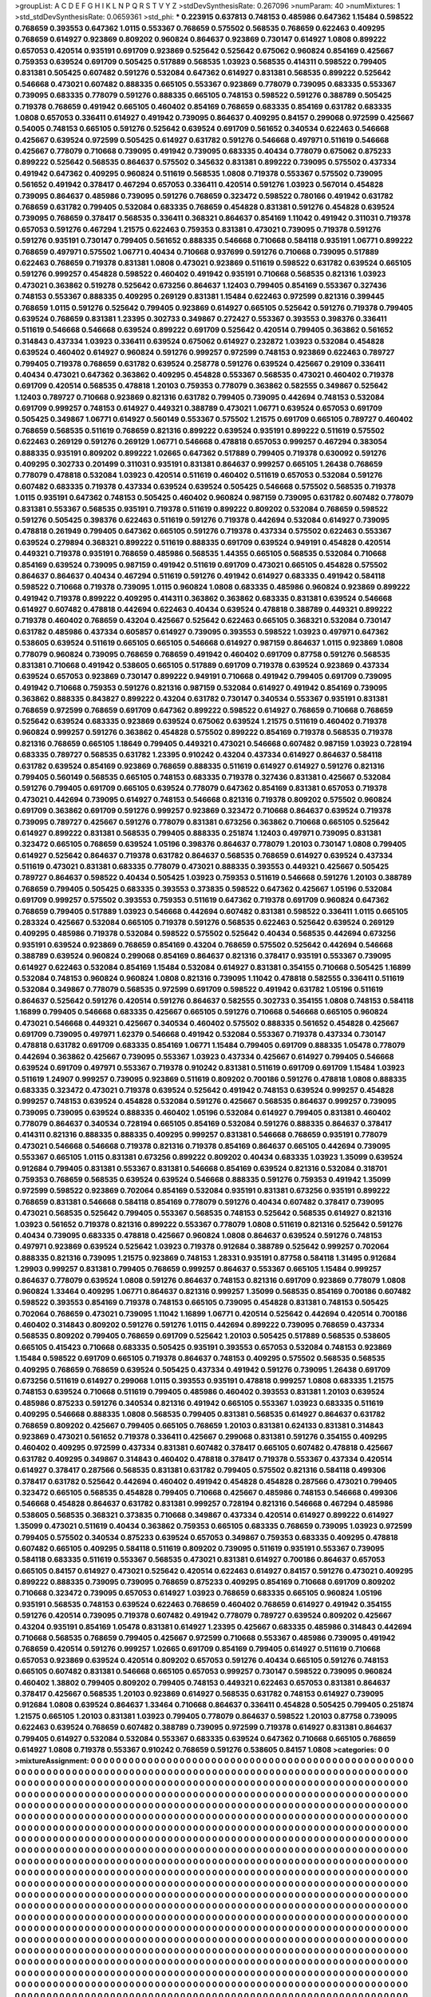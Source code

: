 >groupList:
A C D E F G H I K L
N P Q R S T V Y Z 
>stdDevSynthesisRate:
0.267096 
>numParam:
40
>numMixtures:
1
>std_stdDevSynthesisRate:
0.0659361
>std_phi:
***
0.223915 0.637813 0.748153 0.485986 0.647362 1.15484 0.598522 0.768659 0.393553 0.647362
1.0115 0.553367 0.768659 0.575502 0.568535 0.768659 0.622463 0.409295 0.768659 0.614927
0.923869 0.809202 0.960824 0.864637 0.923869 0.730147 0.614927 1.0808 0.899222 0.657053
0.420514 0.935191 0.691709 0.923869 0.525642 0.525642 0.675062 0.960824 0.854169 0.425667
0.759353 0.639524 0.691709 0.505425 0.517889 0.568535 1.03923 0.568535 0.414311 0.598522
0.799405 0.831381 0.505425 0.607482 0.591276 0.532084 0.647362 0.614927 0.831381 0.568535
0.899222 0.525642 0.546668 0.473021 0.607482 0.888335 0.665105 0.553367 0.923869 0.778079
0.739095 0.683335 0.553367 0.739095 0.683335 0.778079 0.591276 0.888335 0.665105 0.748153
0.598522 0.591276 0.388789 0.505425 0.719378 0.768659 0.491942 0.665105 0.460402 0.854169
0.768659 0.683335 0.854169 0.631782 0.683335 1.0808 0.657053 0.336411 0.614927 0.491942
0.739095 0.864637 0.409295 0.84157 0.299068 0.972599 0.425667 0.54005 0.748153 0.665105
0.591276 0.525642 0.639524 0.691709 0.561652 0.340534 0.622463 0.546668 0.425667 0.639524
0.972599 0.505425 0.614927 0.631782 0.591276 0.546668 0.497971 0.511619 0.546668 0.425667
0.778079 0.710668 0.739095 0.491942 0.739095 0.683335 0.40434 0.778079 0.675062 0.875233
0.899222 0.525642 0.568535 0.864637 0.575502 0.345632 0.831381 0.899222 0.739095 0.575502
0.437334 0.491942 0.647362 0.409295 0.960824 0.511619 0.568535 1.0808 0.719378 0.553367
0.575502 0.739095 0.561652 0.491942 0.378417 0.467294 0.657053 0.336411 0.420514 0.591276
1.03923 0.567014 0.454828 0.739095 0.864637 0.485986 0.739095 0.591276 0.768659 0.323472
0.598522 0.780166 0.491942 0.631782 0.768659 0.631782 0.799405 0.532084 0.683335 0.768659
0.454828 0.831381 0.591276 0.454828 0.639524 0.739095 0.768659 0.378417 0.568535 0.336411
0.368321 0.864637 0.854169 1.11042 0.491942 0.311031 0.719378 0.657053 0.591276 0.467294
1.21575 0.622463 0.759353 0.831381 0.473021 0.739095 0.719378 0.591276 0.591276 0.935191
0.730147 0.799405 0.561652 0.888335 0.546668 0.710668 0.584118 0.935191 1.06771 0.899222
0.768659 0.497971 0.575502 1.06771 0.40434 0.710668 0.937699 0.591276 0.710668 0.739095
0.517889 0.622463 0.768659 0.719378 0.831381 1.0808 0.473021 0.923869 0.511619 0.598522
0.631782 0.639524 0.665105 0.591276 0.999257 0.454828 0.598522 0.460402 0.491942 0.935191
0.710668 0.568535 0.821316 1.03923 0.473021 0.363862 0.519278 0.525642 0.673256 0.864637
1.12403 0.799405 0.854169 0.553367 0.327436 0.748153 0.553367 0.888335 0.409295 0.269129
0.831381 1.15484 0.622463 0.972599 0.821316 0.399445 0.768659 1.0115 0.591276 0.525642
0.799405 0.923869 0.614927 0.665105 0.525642 0.591276 0.719378 0.799405 0.639524 0.768659
0.831381 1.23395 0.302733 0.349867 0.272427 0.553367 0.393553 0.398376 0.336411 0.511619
0.546668 0.546668 0.639524 0.899222 0.691709 0.525642 0.420514 0.799405 0.363862 0.561652
0.314843 0.437334 1.03923 0.336411 0.639524 0.675062 0.614927 0.232872 1.03923 0.532084
0.454828 0.639524 0.460402 0.614927 0.960824 0.591276 0.999257 0.972599 0.748153 0.923869
0.622463 0.789727 0.799405 0.719378 0.768659 0.631782 0.639524 0.258778 0.591276 0.639524
0.425667 0.29109 0.336411 0.40434 0.473021 0.647362 0.363862 0.409295 0.454828 0.553367
0.568535 0.473021 0.460402 0.719378 0.691709 0.420514 0.568535 0.478818 1.20103 0.759353
0.778079 0.363862 0.582555 0.349867 0.525642 1.12403 0.789727 0.710668 0.923869 0.821316
0.631782 0.799405 0.739095 0.442694 0.748153 0.532084 0.691709 0.999257 0.748153 0.614927
0.449321 0.388789 0.473021 1.06771 0.639524 0.657053 0.691709 0.505425 0.349867 1.06771
0.614927 0.560149 0.553367 0.575502 1.21575 0.691709 0.665105 0.789727 0.460402 0.768659
0.568535 0.511619 0.768659 0.821316 0.899222 0.639524 0.935191 0.899222 0.511619 0.575502
0.622463 0.269129 0.591276 0.269129 1.06771 0.546668 0.478818 0.657053 0.999257 0.467294
0.383054 0.888335 0.935191 0.809202 0.899222 1.02665 0.647362 0.517889 0.799405 0.719378
0.630092 0.591276 0.409295 0.302733 0.201499 0.311031 0.935191 0.831381 0.864637 0.999257
0.665105 1.26438 0.768659 0.778079 0.478818 0.532084 1.03923 0.420514 0.511619 0.460402
0.511619 0.657053 0.532084 0.591276 0.607482 0.683335 0.719378 0.437334 0.639524 0.639524
0.505425 0.546668 0.575502 0.568535 0.719378 1.0115 0.935191 0.647362 0.748153 0.505425
0.460402 0.960824 0.987159 0.739095 0.631782 0.607482 0.778079 0.831381 0.553367 0.568535
0.935191 0.719378 0.511619 0.899222 0.809202 0.532084 0.768659 0.598522 0.591276 0.505425
0.398376 0.622463 0.511619 0.591276 0.719378 0.442694 0.532084 0.614927 0.739095 0.478818
0.261949 0.799405 0.647362 0.665105 0.591276 0.719378 0.437334 0.575502 0.622463 0.553367
0.639524 0.279894 0.368321 0.899222 0.511619 0.888335 0.691709 0.639524 0.949191 0.454828
0.420514 0.449321 0.719378 0.935191 0.768659 0.485986 0.568535 1.44355 0.665105 0.568535
0.532084 0.710668 0.854169 0.639524 0.739095 0.987159 0.491942 0.511619 0.691709 0.473021
0.665105 0.454828 0.575502 0.864637 0.864637 0.40434 0.467294 0.511619 0.591276 0.491942
0.614927 0.683335 0.491942 0.584118 0.598522 0.710668 0.719378 0.739095 1.0115 0.960824
1.0808 0.683335 0.485986 0.960824 0.923869 0.899222 0.491942 0.719378 0.899222 0.409295
0.414311 0.363862 0.363862 0.683335 0.831381 0.639524 0.546668 0.614927 0.607482 0.478818
0.442694 0.622463 0.40434 0.639524 0.478818 0.388789 0.449321 0.899222 0.719378 0.460402
0.768659 0.43204 0.425667 0.525642 0.622463 0.665105 0.368321 0.532084 0.730147 0.631782
0.485986 0.437334 0.605857 0.614927 0.739095 0.393553 0.598522 1.03923 0.497971 0.647362
0.538605 0.639524 0.511619 0.665105 0.665105 0.546668 0.614927 0.987159 0.864637 1.0115
0.923869 1.0808 0.778079 0.960824 0.739095 0.768659 0.768659 0.491942 0.460402 0.691709
0.87758 0.591276 0.568535 0.831381 0.710668 0.491942 0.538605 0.665105 0.517889 0.691709
0.719378 0.639524 0.923869 0.437334 0.639524 0.657053 0.923869 0.730147 0.899222 0.949191
0.710668 0.491942 0.799405 0.691709 0.739095 0.491942 0.710668 0.759353 0.591276 0.821316
0.987159 0.532084 0.614927 0.491942 0.854169 0.739095 0.363862 0.888335 0.843827 0.899222
0.43204 0.631782 0.730147 0.340534 0.553367 0.935191 0.831381 0.768659 0.972599 0.768659
0.691709 0.647362 0.899222 0.598522 0.614927 0.768659 0.710668 0.768659 0.525642 0.639524
0.683335 0.923869 0.639524 0.675062 0.639524 1.21575 0.511619 0.460402 0.719378 0.960824
0.999257 0.591276 0.363862 0.454828 0.575502 0.899222 0.854169 0.719378 0.568535 0.719378
0.821316 0.768659 0.665105 1.18649 0.799405 0.449321 0.473021 0.546668 0.607482 0.987159
1.03923 0.728194 0.683335 0.789727 0.568535 0.631782 1.23395 0.910242 0.43204 0.437334
0.614927 0.864637 0.584118 0.631782 0.639524 0.854169 0.923869 0.768659 0.888335 0.511619
0.614927 0.614927 0.591276 0.821316 0.799405 0.560149 0.568535 0.665105 0.748153 0.683335
0.719378 0.327436 0.831381 0.425667 0.532084 0.591276 0.799405 0.691709 0.665105 0.639524
0.778079 0.647362 0.854169 0.831381 0.657053 0.719378 0.473021 0.442694 0.739095 0.614927
0.748153 0.546668 0.821316 0.719378 0.809202 0.575502 0.960824 0.691709 0.363862 0.691709
0.591276 0.999257 0.923869 0.323472 0.710668 0.864637 0.639524 0.719378 0.739095 0.789727
0.425667 0.591276 0.778079 0.831381 0.673256 0.363862 0.710668 0.665105 0.525642 0.614927
0.899222 0.831381 0.568535 0.799405 0.888335 0.251874 1.12403 0.497971 0.739095 0.831381
0.323472 0.665105 0.768659 0.639524 1.05196 0.398376 0.864637 0.778079 1.20103 0.730147
1.0808 0.799405 0.614927 0.525642 0.864637 0.719378 0.631782 0.864637 0.568535 0.768659
0.614927 0.639524 0.437334 0.511619 0.473021 0.831381 0.683335 0.778079 0.473021 0.888335
0.393553 0.449321 0.425667 0.505425 0.789727 0.864637 0.598522 0.40434 0.505425 1.03923
0.759353 0.511619 0.546668 0.591276 1.20103 0.388789 0.768659 0.799405 0.505425 0.683335
0.393553 0.373835 0.598522 0.647362 0.425667 1.05196 0.532084 0.691709 0.999257 0.575502
0.393553 0.759353 0.511619 0.647362 0.719378 0.691709 0.960824 0.647362 0.768659 0.799405
0.517889 1.03923 0.546668 0.442694 0.607482 0.831381 0.598522 0.336411 1.0115 0.665105
0.283324 0.425667 0.532084 0.665105 0.719378 0.591276 0.568535 0.622463 0.525642 0.639524
0.269129 0.409295 0.485986 0.719378 0.532084 0.598522 0.575502 0.525642 0.40434 0.568535
0.442694 0.673256 0.935191 0.639524 0.923869 0.768659 0.854169 0.43204 0.768659 0.575502
0.525642 0.442694 0.546668 0.388789 0.639524 0.960824 0.299068 0.854169 0.864637 0.821316
0.378417 0.935191 0.553367 0.739095 0.614927 0.622463 0.532084 0.854169 1.15484 0.532084
0.614927 0.831381 0.354155 0.710668 0.505425 1.16899 0.532084 0.748153 0.960824 0.960824
1.0808 0.821316 0.739095 1.11042 0.478818 0.582555 0.336411 0.511619 0.532084 0.349867
0.778079 0.568535 0.972599 0.691709 0.598522 0.491942 0.631782 1.05196 0.511619 0.864637
0.525642 0.591276 0.420514 0.591276 0.864637 0.582555 0.302733 0.354155 1.0808 0.748153
0.584118 1.16899 0.799405 0.546668 0.683335 0.425667 0.665105 0.591276 0.710668 0.546668
0.665105 0.960824 0.473021 0.546668 0.449321 0.425667 0.340534 0.460402 0.575502 0.888335
0.561652 0.454828 0.425667 0.691709 0.739095 0.497971 1.62379 0.546668 0.491942 0.532084
0.553367 0.719378 0.437334 0.730147 0.478818 0.631782 0.691709 0.683335 0.854169 1.06771
1.15484 0.799405 0.691709 0.888335 1.05478 0.778079 0.442694 0.363862 0.425667 0.739095
0.553367 1.03923 0.437334 0.425667 0.614927 0.799405 0.546668 0.639524 0.691709 0.497971
0.553367 0.719378 0.910242 0.831381 0.511619 0.691709 0.691709 1.15484 1.03923 0.511619
1.24907 0.999257 0.739095 0.923869 0.511619 0.809202 0.700186 0.591276 0.478818 1.0808
0.888335 0.683335 0.323472 0.473021 0.719378 0.639524 0.525642 0.491942 0.748153 0.639524
0.999257 0.454828 0.999257 0.748153 0.639524 0.454828 0.532084 0.591276 0.425667 0.568535
0.864637 0.999257 0.739095 0.739095 0.739095 0.639524 0.888335 0.460402 1.05196 0.532084
0.614927 0.799405 0.831381 0.460402 0.778079 0.864637 0.340534 0.728194 0.665105 0.854169
0.532084 0.591276 0.888335 0.864637 0.378417 0.414311 0.821316 0.888335 0.888335 0.409295
0.999257 0.831381 0.546668 0.768659 0.935191 0.778079 0.473021 0.546668 0.546668 0.719378
0.821316 0.719378 0.854169 0.864637 0.665105 0.442694 0.739095 0.553367 0.665105 1.0115
0.831381 0.673256 0.899222 0.809202 0.40434 0.683335 1.03923 1.35099 0.639524 0.912684
0.799405 0.831381 0.553367 0.831381 0.546668 0.854169 0.639524 0.821316 0.532084 0.318701
0.759353 0.768659 0.568535 0.639524 0.639524 0.546668 0.888335 0.591276 0.759353 0.491942
1.35099 0.972599 0.598522 0.923869 0.702064 0.854169 0.532084 0.935191 0.831381 0.673256
0.935191 0.899222 0.768659 0.831381 0.546668 0.584118 0.854169 0.778079 0.591276 0.40434
0.607482 0.378417 0.739095 0.473021 0.568535 0.525642 0.799405 0.553367 0.568535 0.748153
0.525642 0.568535 0.614927 0.821316 1.03923 0.561652 0.719378 0.821316 0.899222 0.553367
0.778079 1.0808 0.511619 0.821316 0.525642 0.591276 0.40434 0.739095 0.683335 0.478818
0.425667 0.960824 1.0808 0.864637 0.639524 0.591276 0.748153 0.497971 0.923869 0.639524
0.525642 1.03923 0.719378 0.912684 0.388789 0.525642 0.999257 0.702064 0.888335 0.821316
0.739095 1.21575 0.923869 0.748153 1.28331 0.935191 0.87758 0.584118 1.31495 0.912684
1.29903 0.999257 0.831381 0.799405 0.768659 0.999257 0.864637 0.553367 0.665105 1.15484
0.999257 0.864637 0.778079 0.639524 1.0808 0.591276 0.864637 0.748153 0.821316 0.691709
0.923869 0.778079 1.0808 0.960824 1.33464 0.409295 1.06771 0.864637 0.821316 0.999257
1.35099 0.568535 0.854169 0.700186 0.607482 0.598522 0.393553 0.854169 0.719378 0.748153
0.665105 0.739095 0.454828 0.831381 0.748153 0.505425 0.702064 0.768659 0.473021 0.739095
1.11042 1.16899 1.06771 0.420514 0.525642 0.442694 0.420514 0.700186 0.460402 0.314843
0.809202 0.591276 0.591276 1.0115 0.442694 0.899222 0.739095 0.768659 0.437334 0.568535
0.809202 0.799405 0.768659 0.691709 0.525642 1.20103 0.505425 0.517889 0.568535 0.538605
0.665105 0.415423 0.710668 0.683335 0.505425 0.935191 0.393553 0.657053 0.532084 0.748153
0.923869 1.15484 0.598522 0.691709 0.665105 0.719378 0.864637 0.748153 0.409295 0.575502
0.568535 0.568535 0.409295 0.768659 0.768659 0.639524 0.505425 0.437334 0.491942 0.591276
0.739095 1.26438 0.691709 0.673256 0.511619 0.614927 0.299068 1.0115 0.393553 0.935191
0.478818 0.999257 1.0808 0.683335 1.21575 0.748153 0.639524 0.710668 0.511619 0.799405
0.485986 0.460402 0.393553 0.831381 1.20103 0.639524 0.485986 0.875233 0.591276 0.340534
0.821316 0.491942 0.665105 0.553367 1.03923 0.683335 0.511619 0.409295 0.546668 0.888335
1.0808 0.568535 0.799405 0.831381 0.568535 0.614927 0.864637 0.631782 0.768659 0.809202
0.425667 0.799405 0.665105 0.768659 1.20103 0.831381 0.624133 0.831381 0.314843 0.923869
0.473021 0.561652 0.719378 0.336411 0.425667 0.299068 0.831381 0.591276 0.354155 0.409295
0.460402 0.409295 0.972599 0.437334 0.831381 0.607482 0.378417 0.665105 0.607482 0.478818
0.425667 0.631782 0.409295 0.349867 0.314843 0.460402 0.478818 0.378417 0.719378 0.553367
0.437334 0.420514 0.614927 0.378417 0.287566 0.568535 0.831381 0.631782 0.799405 0.575502
0.821316 0.584118 0.499306 0.378417 0.631782 0.525642 0.442694 0.460402 0.491942 0.454828
0.454828 0.287566 0.473021 0.799405 0.323472 0.665105 0.568535 0.454828 0.799405 0.710668
0.425667 0.485986 0.748153 0.546668 0.499306 0.546668 0.454828 0.864637 0.631782 0.831381
0.999257 0.728194 0.821316 0.546668 0.467294 0.485986 0.538605 0.568535 0.368321 0.373835
0.710668 0.349867 0.437334 0.420514 0.614927 0.899222 0.614927 1.35099 0.473021 0.511619
0.40434 0.363862 0.759353 0.665105 0.683335 0.768659 0.739095 1.03923 0.972599 0.799405
0.575502 0.340534 0.875233 0.639524 0.657053 0.349867 0.759353 0.683335 0.409295 0.478818
0.607482 0.665105 0.409295 0.584118 0.511619 0.809202 0.739095 0.511619 0.935191 0.553367
0.739095 0.584118 0.683335 0.511619 0.553367 0.568535 0.473021 0.831381 0.614927 0.700186
0.864637 0.657053 0.665105 0.84157 0.614927 0.473021 0.525642 0.420514 0.622463 0.614927
0.84157 0.591276 0.473021 0.409295 0.899222 0.888335 0.739095 0.739095 0.768659 0.875233
0.409295 0.854169 0.710668 0.691709 0.809202 0.710668 0.323472 0.739095 0.657053 0.614927
1.03923 0.768659 0.683335 0.665105 0.960824 1.05196 0.935191 0.568535 0.748153 0.639524
0.622463 0.768659 0.460402 0.768659 0.614927 0.491942 0.354155 0.591276 0.420514 0.739095
0.719378 0.607482 0.491942 0.778079 0.789727 0.639524 0.809202 0.425667 0.43204 0.935191
0.854169 1.05478 0.831381 0.614927 1.23395 0.425667 0.683335 0.485986 0.314843 0.442694
0.710668 0.568535 0.768659 0.799405 0.425667 0.972599 0.710668 0.553367 0.485986 0.739095
0.491942 0.768659 0.420514 0.591276 0.999257 1.02665 0.691709 0.854169 0.799405 0.614927
0.511619 0.710668 0.657053 0.923869 0.639524 0.420514 0.809202 0.657053 0.591276 0.40434
0.665105 0.591276 0.748153 0.665105 0.607482 0.831381 0.546668 0.665105 0.657053 0.999257
0.730147 0.598522 0.739095 0.960824 0.460402 1.38802 0.799405 0.809202 0.799405 0.748153
0.449321 0.622463 0.657053 0.831381 0.864637 0.378417 0.425667 0.568535 1.20103 0.923869
0.614927 0.568535 0.631782 0.748153 0.614927 0.739095 0.912684 1.0808 0.639524 0.864637
1.33464 0.710668 0.864637 0.336411 0.454828 0.505425 0.799405 0.251874 1.21575 0.665105
1.20103 0.831381 1.03923 0.799405 0.778079 0.864637 0.598522 1.20103 0.87758 0.739095
0.622463 0.639524 0.768659 0.607482 0.388789 0.739095 0.972599 0.719378 0.614927 0.831381
0.864637 0.799405 0.614927 0.532084 0.532084 0.553367 0.683335 0.639524 0.647362 0.710668
0.665105 0.768659 0.614927 1.0808 0.719378 0.553367 0.910242 0.768659 0.591276 0.538605
0.84157 1.0808 
>categories:
0 0
>mixtureAssignment:
0 0 0 0 0 0 0 0 0 0 0 0 0 0 0 0 0 0 0 0 0 0 0 0 0 0 0 0 0 0 0 0 0 0 0 0 0 0 0 0 0 0 0 0 0 0 0 0 0 0
0 0 0 0 0 0 0 0 0 0 0 0 0 0 0 0 0 0 0 0 0 0 0 0 0 0 0 0 0 0 0 0 0 0 0 0 0 0 0 0 0 0 0 0 0 0 0 0 0 0
0 0 0 0 0 0 0 0 0 0 0 0 0 0 0 0 0 0 0 0 0 0 0 0 0 0 0 0 0 0 0 0 0 0 0 0 0 0 0 0 0 0 0 0 0 0 0 0 0 0
0 0 0 0 0 0 0 0 0 0 0 0 0 0 0 0 0 0 0 0 0 0 0 0 0 0 0 0 0 0 0 0 0 0 0 0 0 0 0 0 0 0 0 0 0 0 0 0 0 0
0 0 0 0 0 0 0 0 0 0 0 0 0 0 0 0 0 0 0 0 0 0 0 0 0 0 0 0 0 0 0 0 0 0 0 0 0 0 0 0 0 0 0 0 0 0 0 0 0 0
0 0 0 0 0 0 0 0 0 0 0 0 0 0 0 0 0 0 0 0 0 0 0 0 0 0 0 0 0 0 0 0 0 0 0 0 0 0 0 0 0 0 0 0 0 0 0 0 0 0
0 0 0 0 0 0 0 0 0 0 0 0 0 0 0 0 0 0 0 0 0 0 0 0 0 0 0 0 0 0 0 0 0 0 0 0 0 0 0 0 0 0 0 0 0 0 0 0 0 0
0 0 0 0 0 0 0 0 0 0 0 0 0 0 0 0 0 0 0 0 0 0 0 0 0 0 0 0 0 0 0 0 0 0 0 0 0 0 0 0 0 0 0 0 0 0 0 0 0 0
0 0 0 0 0 0 0 0 0 0 0 0 0 0 0 0 0 0 0 0 0 0 0 0 0 0 0 0 0 0 0 0 0 0 0 0 0 0 0 0 0 0 0 0 0 0 0 0 0 0
0 0 0 0 0 0 0 0 0 0 0 0 0 0 0 0 0 0 0 0 0 0 0 0 0 0 0 0 0 0 0 0 0 0 0 0 0 0 0 0 0 0 0 0 0 0 0 0 0 0
0 0 0 0 0 0 0 0 0 0 0 0 0 0 0 0 0 0 0 0 0 0 0 0 0 0 0 0 0 0 0 0 0 0 0 0 0 0 0 0 0 0 0 0 0 0 0 0 0 0
0 0 0 0 0 0 0 0 0 0 0 0 0 0 0 0 0 0 0 0 0 0 0 0 0 0 0 0 0 0 0 0 0 0 0 0 0 0 0 0 0 0 0 0 0 0 0 0 0 0
0 0 0 0 0 0 0 0 0 0 0 0 0 0 0 0 0 0 0 0 0 0 0 0 0 0 0 0 0 0 0 0 0 0 0 0 0 0 0 0 0 0 0 0 0 0 0 0 0 0
0 0 0 0 0 0 0 0 0 0 0 0 0 0 0 0 0 0 0 0 0 0 0 0 0 0 0 0 0 0 0 0 0 0 0 0 0 0 0 0 0 0 0 0 0 0 0 0 0 0
0 0 0 0 0 0 0 0 0 0 0 0 0 0 0 0 0 0 0 0 0 0 0 0 0 0 0 0 0 0 0 0 0 0 0 0 0 0 0 0 0 0 0 0 0 0 0 0 0 0
0 0 0 0 0 0 0 0 0 0 0 0 0 0 0 0 0 0 0 0 0 0 0 0 0 0 0 0 0 0 0 0 0 0 0 0 0 0 0 0 0 0 0 0 0 0 0 0 0 0
0 0 0 0 0 0 0 0 0 0 0 0 0 0 0 0 0 0 0 0 0 0 0 0 0 0 0 0 0 0 0 0 0 0 0 0 0 0 0 0 0 0 0 0 0 0 0 0 0 0
0 0 0 0 0 0 0 0 0 0 0 0 0 0 0 0 0 0 0 0 0 0 0 0 0 0 0 0 0 0 0 0 0 0 0 0 0 0 0 0 0 0 0 0 0 0 0 0 0 0
0 0 0 0 0 0 0 0 0 0 0 0 0 0 0 0 0 0 0 0 0 0 0 0 0 0 0 0 0 0 0 0 0 0 0 0 0 0 0 0 0 0 0 0 0 0 0 0 0 0
0 0 0 0 0 0 0 0 0 0 0 0 0 0 0 0 0 0 0 0 0 0 0 0 0 0 0 0 0 0 0 0 0 0 0 0 0 0 0 0 0 0 0 0 0 0 0 0 0 0
0 0 0 0 0 0 0 0 0 0 0 0 0 0 0 0 0 0 0 0 0 0 0 0 0 0 0 0 0 0 0 0 0 0 0 0 0 0 0 0 0 0 0 0 0 0 0 0 0 0
0 0 0 0 0 0 0 0 0 0 0 0 0 0 0 0 0 0 0 0 0 0 0 0 0 0 0 0 0 0 0 0 0 0 0 0 0 0 0 0 0 0 0 0 0 0 0 0 0 0
0 0 0 0 0 0 0 0 0 0 0 0 0 0 0 0 0 0 0 0 0 0 0 0 0 0 0 0 0 0 0 0 0 0 0 0 0 0 0 0 0 0 0 0 0 0 0 0 0 0
0 0 0 0 0 0 0 0 0 0 0 0 0 0 0 0 0 0 0 0 0 0 0 0 0 0 0 0 0 0 0 0 0 0 0 0 0 0 0 0 0 0 0 0 0 0 0 0 0 0
0 0 0 0 0 0 0 0 0 0 0 0 0 0 0 0 0 0 0 0 0 0 0 0 0 0 0 0 0 0 0 0 0 0 0 0 0 0 0 0 0 0 0 0 0 0 0 0 0 0
0 0 0 0 0 0 0 0 0 0 0 0 0 0 0 0 0 0 0 0 0 0 0 0 0 0 0 0 0 0 0 0 0 0 0 0 0 0 0 0 0 0 0 0 0 0 0 0 0 0
0 0 0 0 0 0 0 0 0 0 0 0 0 0 0 0 0 0 0 0 0 0 0 0 0 0 0 0 0 0 0 0 0 0 0 0 0 0 0 0 0 0 0 0 0 0 0 0 0 0
0 0 0 0 0 0 0 0 0 0 0 0 0 0 0 0 0 0 0 0 0 0 0 0 0 0 0 0 0 0 0 0 0 0 0 0 0 0 0 0 0 0 0 0 0 0 0 0 0 0
0 0 0 0 0 0 0 0 0 0 0 0 0 0 0 0 0 0 0 0 0 0 0 0 0 0 0 0 0 0 0 0 0 0 0 0 0 0 0 0 0 0 0 0 0 0 0 0 0 0
0 0 0 0 0 0 0 0 0 0 0 0 0 0 0 0 0 0 0 0 0 0 0 0 0 0 0 0 0 0 0 0 0 0 0 0 0 0 0 0 0 0 0 0 0 0 0 0 0 0
0 0 0 0 0 0 0 0 0 0 0 0 0 0 0 0 0 0 0 0 0 0 0 0 0 0 0 0 0 0 0 0 0 0 0 0 0 0 0 0 0 0 0 0 0 0 0 0 0 0
0 0 0 0 0 0 0 0 0 0 0 0 0 0 0 0 0 0 0 0 0 0 0 0 0 0 0 0 0 0 0 0 0 0 0 0 0 0 0 0 0 0 0 0 0 0 0 0 0 0
0 0 0 0 0 0 0 0 0 0 0 0 0 0 0 0 0 0 0 0 0 0 0 0 0 0 0 0 0 0 0 0 0 0 0 0 0 0 0 0 0 0 0 0 0 0 0 0 0 0
0 0 0 0 0 0 0 0 0 0 0 0 0 0 0 0 0 0 0 0 0 0 0 0 0 0 0 0 0 0 0 0 0 0 0 0 0 0 0 0 0 0 0 0 0 0 0 0 0 0
0 0 0 0 0 0 0 0 0 0 0 0 0 0 0 0 0 0 0 0 0 0 0 0 0 0 0 0 0 0 0 0 0 0 0 0 0 0 0 0 0 0 
>numMutationCategories:
1
>numSelectionCategories:
1
>categoryProbabilities:
1 
>selectionIsInMixture:
***
0 
>mutationIsInMixture:
***
0 
>obsPhiSets:
0
>currentSynthesisRateLevel:
***
0.996743 0.872174 0.933295 0.662249 0.815603 0.793818 0.938682 0.732523 0.952742 0.889731
0.609455 0.580896 0.677966 1.07992 1.25965 0.712081 0.847884 1.06128 0.916881 0.562644
0.914055 0.817975 0.810154 0.924592 0.770079 0.800939 0.811681 0.717019 0.812187 0.943174
0.755031 0.811754 0.513512 0.825823 0.928755 0.942791 0.806427 0.992796 0.610846 1.0703
1.11902 0.665586 1.07792 0.876455 0.938282 0.855878 1.13665 0.774957 1.13408 0.909204
0.826218 0.92353 1.25494 0.579555 0.983287 1.09795 0.687305 1.00831 0.962524 1.06814
1.06547 0.965477 1.3011 0.956458 1.16466 1.03456 0.89548 0.856514 0.71715 0.864002
0.703459 0.690369 0.848702 0.777651 1.12822 0.581454 0.993725 0.822404 1.22881 0.846759
1.05328 0.944036 0.991888 1.11673 0.439915 0.582073 0.784273 0.720122 0.919747 0.826821
0.672678 0.858714 0.763227 0.672866 0.748773 0.717431 1.10928 1.62376 0.935585 1.13312
1.16339 0.952821 1.3012 0.876361 1.20453 1.22994 1.19037 1.12456 0.784251 0.866321
0.975187 0.975505 0.790462 0.849782 1.35195 0.931211 0.957182 1.01933 1.17616 1.36201
1.23408 2.02903 1.12652 0.996772 0.670515 0.852725 1.06306 0.592119 1.28324 1.31016
1.27833 0.990451 0.854635 1.55588 1.13995 1.43731 1.43983 0.832326 0.885146 1.18017
0.80505 0.982151 1.06259 0.627868 0.953281 1.34476 0.703582 0.921105 1.17341 1.09131
1.15216 1.47841 1.14272 1.1231 1.08453 1.27388 1.04341 0.995839 1.59585 0.726849
0.991225 0.810946 1.38467 0.665125 1.82337 1.3534 0.952415 1.36432 1.37207 0.881931
0.850051 1.21736 1.26576 0.958538 0.684686 0.91375 0.872105 0.830726 0.911005 1.43029
0.882051 1.0412 0.952964 0.884262 0.862186 0.893564 0.876131 0.710577 0.883988 0.740757
0.998459 0.750196 1.07628 1.3036 1.32628 0.955929 1.4 1.07361 1.15601 1.20899
1.21285 1.23623 0.681164 0.750945 1.33527 1.01465 0.900097 0.976265 0.974754 0.829727
0.702285 0.965734 0.585924 0.63751 0.842517 0.997043 0.974466 0.951918 0.90546 0.685846
1.33166 0.511462 0.800533 0.972579 1.12052 1.38463 1.21337 0.864856 0.730674 0.648292
0.832612 1.35982 1.80401 0.559207 1.0597 1.08494 1.20194 1.01214 1.07843 1.0136
1.30429 0.948302 0.675537 0.822341 0.898213 1.26521 0.949008 0.800056 0.917643 1.76563
1.27314 1.3458 1.04997 1.78581 0.762601 1.45428 1.57244 1.30334 1.38531 0.849528
1.13503 1.80257 1.13818 1.26015 1.82129 1.6722 1.51821 1.14066 1.32588 0.732656
1.12811 1.06963 0.617293 1.33482 1.62482 0.735035 0.816916 0.805962 1.46368 1.49311
1.62342 0.887867 1.97791 1.53753 1.17485 1.0983 0.644012 0.75689 1.00276 1.19018
0.986616 1.07493 1.19639 0.721462 1.0218 1.23426 1.52932 1.17551 1.19271 1.74205
1.02763 1.14612 1.81487 1.55265 1.62997 1.54864 1.47363 1.90557 1.71226 1.68495
1.45462 1.21778 1.23499 0.85069 0.75686 1.25757 1.23703 1.03722 1.66364 1.42591
1.5492 0.997981 1.21817 1.461 0.788052 1.02192 1.12092 1.42556 0.603105 1.21629
0.834965 1.0948 1.36535 1.14609 1.02988 1.27618 0.894072 1.04545 1.11552 0.939804
0.910953 0.868855 0.774521 0.872841 0.998144 0.76967 1.04249 1.7023 1.21224 1.75775
1.40313 1.55596 1.49627 1.34218 1.31369 0.961648 1.55154 1.09758 1.45657 1.03763
1.39624 1.02847 1.24636 0.903548 1.18194 1.50147 1.28981 0.823261 0.516538 0.733747
0.946766 1.36765 1.3566 1.45523 1.26753 0.660774 0.751899 0.567384 1.13973 0.727386
1.03121 0.777396 0.80747 1.31114 1.58829 1.20671 1.18388 1.13511 0.532145 0.567175
1.15114 1.0565 1.42982 0.849208 0.936004 0.845169 1.13735 0.791374 1.36141 1.29757
1.05741 1.02593 0.978933 0.937931 0.645658 1.26263 0.888759 0.926685 1.20997 0.612919
0.861571 0.867241 0.792324 0.936331 0.810644 0.916117 1.49846 1.2208 0.905244 1.42413
0.905895 1.17845 1.01725 1.28813 0.581284 1.37968 1.74079 1.03086 0.773075 1.23684
1.86859 1.0075 1.01991 0.647881 0.833471 1.17888 0.489408 1.416 0.682626 1.07779
0.770495 0.871015 0.927046 1.55515 1.16741 0.959742 1.09864 0.958977 0.919781 0.755279
0.86034 0.924364 0.982741 0.802777 1.27014 1.23168 0.846969 1.28536 1.36789 0.829581
0.840065 0.969188 1.03082 1.15471 0.855333 0.80809 0.656946 0.959212 0.734149 0.689225
0.969019 0.879718 0.750809 0.787098 0.668371 0.728535 0.749603 0.57394 0.792334 0.663962
1.34788 0.948665 0.84981 0.764265 1.00366 0.821899 0.738185 0.623061 0.896498 1.02382
0.873618 0.779905 1.00722 0.842672 0.530737 0.877112 0.936373 1.07378 0.948409 1.22162
1.35132 1.45872 1.07964 1.66678 0.744417 1.00876 1.11829 1.00681 0.891828 1.10328
1.64314 0.600528 1.16238 0.873466 1.22398 1.143 1.28273 0.895358 0.76349 1.35011
1.6467 1.41318 1.03711 0.856576 1.15792 1.17052 0.659793 0.834753 1.13928 1.06162
1.10534 1.06666 1.02856 1.05318 1.10197 1.16815 1.04959 0.601961 1.11009 0.88513
1.0919 0.770878 0.757036 1.01237 0.833005 1.19616 1.22015 1.18 1.20775 1.09826
1.02416 0.860082 0.914597 1.30077 0.641128 1.26097 1.32526 1.15151 1.26907 1.1634
1.47041 1.02016 1.04861 0.571197 0.805076 1.08778 0.578971 1.15189 0.885406 1.12776
0.977154 0.757061 0.999324 0.760894 0.828661 1.69464 1.42805 1.01111 0.686386 0.863811
0.920129 1.18162 1.25036 0.920523 0.658327 0.915177 1.33579 0.825483 1.25385 1.00653
1.65679 1.15383 1.08096 0.895351 1.3873 0.964187 0.91729 0.66492 0.78866 0.934828
0.859636 1.01424 1.06594 0.909204 0.6722 0.645794 1.23232 1.04608 0.631727 0.890097
1.16785 1.60189 0.684809 1.08236 0.939167 1.03736 0.884912 1.87372 0.783122 0.789151
0.753279 0.781875 0.813575 1.02228 0.658578 0.833482 0.731803 1.55708 0.802351 0.939132
1.32884 0.952904 0.87738 1.11132 1.20287 0.930479 0.552699 0.761227 0.906983 0.697608
0.83811 0.67111 0.987226 0.866931 0.640636 0.901038 0.761392 0.930536 0.684392 0.822362
0.969544 0.970958 0.778117 0.84246 1.00913 1.29511 0.925317 1.13287 0.968931 1.02697
1.01762 1.00104 0.966945 0.957318 0.852193 0.797095 0.953445 1.25336 0.747699 0.760329
0.759231 0.73458 1.18668 1.13962 0.743781 1.07292 1.25897 0.73514 0.915445 0.910403
1.19709 1.0805 0.777696 1.30069 1.07972 1.10296 0.69363 1.08219 1.3777 0.802702
0.556143 0.773819 0.97394 0.695179 1.27482 1.08755 1.09831 0.695364 1.08731 1.07982
1.0213 1.57235 0.710781 1.05264 1.1758 1.19054 0.931198 0.703951 0.956567 0.92572
1.14856 0.841686 1.40472 1.21133 0.862628 1.17228 0.485431 0.579805 0.759219 0.766872
0.941178 1.0751 0.582222 0.88869 0.755211 1.04689 0.673122 0.990342 0.654846 0.77709
1.25544 0.894121 0.599038 1.18731 0.909666 0.816189 0.783941 0.599873 1.17052 1.05749
1.14584 0.662902 1.0522 0.92885 1.12121 0.861177 0.933122 1.03779 1.12981 0.610845
0.836728 0.721536 0.898297 0.833405 1.11799 0.918282 1.01624 0.846356 1.19962 1.23263
0.932506 1.28688 0.766656 1.14069 0.910561 0.947499 0.667124 1.018 0.934419 1.06304
0.772371 1.04494 0.683295 0.539598 1.54133 0.854597 1.16337 1.09712 0.777918 0.865117
0.573689 1.08794 0.635513 0.592907 0.684922 0.704911 0.653443 0.841555 0.766576 0.753974
0.805552 0.775518 0.803193 1.15493 1.05318 0.91676 0.927086 0.728685 0.867104 0.997699
1.24547 1.61546 1.01189 0.894486 0.661722 0.971659 0.900971 1.05026 0.925962 0.955579
1.00185 0.675634 0.725597 0.729427 0.873795 1.50665 0.626611 0.848384 0.556817 0.81758
1.40115 0.619796 0.789217 0.721963 0.748108 0.830393 1.07774 0.963552 0.670434 0.730289
1.39959 0.742569 0.577644 0.719627 1.02547 0.957986 1.07197 0.870111 0.876672 0.768022
0.731137 1.12992 0.854781 0.647073 1.3759 0.685011 0.684395 0.572364 1.29612 0.746299
1.05976 1.44576 0.829708 0.987539 1.02842 0.844513 1.33973 1.07987 1.15156 0.988554
1.00595 1.51275 1.03623 1.39285 1.88347 1.50378 0.908895 0.881366 1.05506 0.899599
0.974754 1.46117 0.952931 1.18599 0.900733 1.12184 0.800164 0.91085 1.02653 0.887296
1.1557 0.877991 0.988676 0.830401 0.892 0.706707 1.15487 0.885582 0.659932 0.810411
1.05879 0.68624 1.01751 1.0538 0.684814 0.770119 1.12724 0.893324 0.955631 0.750405
1.20187 0.848804 1.42772 1.13372 0.788576 0.769284 0.520233 0.811604 0.949593 0.760146
1.34454 0.934371 1.15012 1.13184 0.815963 0.97051 1.36 0.883661 1.07887 1.03759
1.29098 0.536869 0.804813 1.02109 0.6768 0.842408 1.15433 0.790159 1.06146 1.11385
1.42546 1.09735 0.88408 1.41081 0.810118 0.844184 1.74836 1.15239 0.932434 0.559426
1.03441 1.04939 1.07924 0.762408 0.872773 1.0986 0.667652 0.773601 0.835605 0.687409
1.09618 0.896353 0.841727 0.810669 0.473708 0.88326 0.674858 0.545878 0.625437 0.763785
0.841043 0.864024 0.74498 0.858512 1.34595 1.4602 1.94646 1.23595 0.917755 1.34702
1.17916 1.7285 0.694069 0.813861 1.27392 1.02429 1.08695 1.19977 1.09448 0.890498
0.851716 1.12048 1.01745 1.19695 1.28665 0.929658 1.34189 1.15526 1.06536 1.26892
1.07083 1.57629 0.761284 0.774628 1.20304 1.17862 1.38237 1.41932 1.08913 1.05624
1.06584 0.880184 1.08207 1.62296 1.5539 1.38292 0.896592 1.00763 1.12817 0.866023
1.16787 1.25763 1.48566 1.21567 0.787953 0.777899 0.909694 1.02109 1.24754 0.800483
0.824528 1.07206 1.12996 0.846213 1.02115 0.651034 1.11945 0.686063 0.703647 0.652281
1.04136 0.746769 0.874604 0.667038 0.713529 1.04359 1.02542 1.12798 0.794038 0.657588
0.933056 0.860078 0.83658 0.916006 1.09113 0.922026 0.958922 1.06954 0.794327 0.941073
0.736332 1.34635 1.0386 1.26034 0.992103 0.918049 0.996047 1.55455 1.21692 0.955339
0.584329 0.848576 0.760697 0.889886 0.886687 0.626835 0.822026 0.856944 1.25895 0.653252
0.855819 1.19934 1.99948 1.37745 0.947952 1.45797 1.02253 1.26156 1.14628 1.07842
0.82495 1.13282 1.6758 0.701141 1.39177 1.07715 1.10863 1.14712 1.26782 1.04196
0.835019 0.825565 0.803215 1.23251 0.694745 1.15783 0.725046 1.08768 0.829342 1.40161
1.13211 0.91633 1.55891 0.902544 0.77318 0.822496 1.20871 0.708144 0.808339 1.01346
0.986972 1.35762 1.35592 0.784886 1.14182 1.12899 0.952621 1.03881 1.12488 0.910441
0.488572 1.12456 1.22808 1.22035 0.937165 0.9879 1.60002 1.12218 0.964067 1.09352
0.772745 0.78804 0.81633 1.42359 1.00799 0.940347 0.778472 0.770866 0.842536 0.688689
0.877024 0.981152 1.03611 0.849048 0.780725 0.903072 1.2141 0.755521 0.879186 0.518891
0.529656 0.644584 0.941466 0.907578 0.859877 0.955217 0.740573 1.09231 0.842208 1.32616
0.826239 0.852764 0.757329 1.10985 0.987777 1.18664 1.63943 1.04312 0.889719 1.15322
1.18888 1.35755 1.0851 0.974649 0.98728 1.05541 0.881516 0.855345 0.819689 0.970014
0.880556 0.882266 0.569434 1.23903 0.668528 1.09817 1.06454 0.771635 0.977835 1.06066
0.848723 0.894317 0.681946 1.39348 1.29487 1.13405 1.17327 1.36594 1.24973 1.19502
0.831809 0.966107 0.53167 0.902395 1.17892 0.854323 0.97486 1.21632 0.563556 0.530078
0.943043 0.768657 0.97704 0.585032 1.21423 1.07813 1.66354 1.39766 1.36358 1.0402
0.826329 0.499254 0.685048 0.759484 0.838773 1.33728 1.10865 1.20717 0.991134 0.589813
1.26995 0.677831 1.36902 0.969092 1.29673 1.42104 1.08588 0.940279 0.877416 1.11259
1.18247 1.19995 0.711835 1.04907 0.646061 1.19232 0.90771 1.19996 1.0996 0.915244
1.27865 0.94665 0.87766 0.698818 0.77037 0.843875 1.01067 0.96889 0.975912 0.721372
1.22123 0.96825 1.26959 0.798478 0.736941 0.805127 0.937005 1.25455 0.636756 0.77574
0.760343 0.842308 0.716282 0.769273 0.723577 0.964448 0.677749 0.655309 1.40852 0.818657
1.13377 0.877747 0.938315 0.893722 0.724532 1.11527 0.687827 0.581772 0.710602 0.656517
1.01601 0.731883 0.851049 0.786503 1.50196 1.04959 0.839462 0.798175 0.985752 0.841105
1.03592 0.891513 0.902786 1.27908 0.946307 0.946467 1.28541 1.11361 1.25765 1.78793
1.13134 1.12874 0.899747 0.888535 1.24908 0.710892 0.620838 0.751374 0.927496 1.51975
0.838593 0.566122 0.574416 0.934785 1.04407 1.03382 0.893314 1.11642 1.07609 0.773359
1.1427 0.983766 0.73412 1.05457 1.04379 1.23092 1.14911 0.742723 0.708128 1.13931
1.14077 0.963487 1.09658 1.06354 0.929378 0.977733 1.43212 0.694209 1.18907 0.765618
0.942079 1.19915 1.59842 0.94091 0.907344 0.90594 0.978048 1.33286 1.43026 0.979379
0.926298 1.14804 1.26842 1.16481 0.958455 1.29841 1.26081 0.914829 0.957312 0.559439
1.2329 0.968433 0.894901 1.06384 0.841129 0.856387 0.923961 0.898105 0.937123 0.604551
1.47122 0.897087 1.35484 1.03266 1.15586 0.865364 1.20335 0.51278 1.02789 0.965261
0.483219 0.763056 0.796423 0.770618 1.22675 0.62195 0.704923 0.702179 0.885971 0.847145
0.862344 0.725687 0.655926 0.694719 0.548268 0.959238 0.797772 0.749728 1.38854 1.21534
1.00044 1.06156 1.22673 1.20727 0.801089 1.04228 0.615147 0.997622 1.24246 0.658613
1.65935 1.23217 0.966028 1.35559 1.33847 1.77088 1.11477 1.2228 1.82572 1.76045
1.66976 1.36576 1.06397 1.80963 1.14941 0.799532 1.44648 1.02914 0.870792 1.75237
1.73614 1.34358 1.32651 1.48678 1.22254 1.09635 1.09047 1.24668 1.09151 0.952719
1.19789 1.23411 1.10857 1.40576 1.58888 1.03086 0.632007 0.874543 1.06023 0.907721
1.36757 1.06801 1.17354 1.46052 0.894457 1.26717 1.27084 0.791477 1.12082 0.978286
1.76788 1.34295 1.27981 0.837225 1.37618 1.00275 1.12338 1.10331 0.928456 1.01147
1.35136 1.42107 1.27762 1.65856 1.38975 1.07988 0.799418 1.47669 0.944789 0.948647
0.940847 1.23197 0.867127 1.08296 0.867568 0.81207 0.911023 0.688525 1.17403 1.22281
0.675616 1.20713 1.3268 1.15271 0.955871 0.759873 0.860932 0.804972 1.60039 0.803125
1.12435 1.15357 1.04565 1.07708 1.31281 0.700758 1.03804 0.769101 1.26278 1.26912
0.625604 1.84931 0.855476 0.933157 0.82887 1.25179 1.20815 0.782386 1.76548 1.21834
0.848072 1.12312 1.23906 1.03246 1.07792 0.781324 0.875644 0.768187 0.870199 1.00369
1.08567 0.76577 0.883619 0.842813 1.3767 1.27852 1.56673 0.676519 0.937639 0.743131
0.560562 0.772028 0.939899 1.08258 1.44766 1.33609 1.55677 1.33266 1.06534 1.44529
0.805352 0.948362 1.004 1.51884 1.00506 1.31615 1.08774 0.659109 0.692091 1.49464
1.01348 0.44882 0.91574 0.910335 0.656351 1.29432 1.12705 1.05393 1.19854 1.14573
1.14814 0.968366 1.52002 1.15086 0.844816 1.29293 1.00732 0.827547 1.22057 0.721251
0.931189 0.532588 1.17544 1.18148 1.27861 1.3278 1.35892 0.604977 1.21863 0.839819
0.716184 0.997011 1.13827 1.20749 1.00422 0.821345 0.851598 1.30938 1.14377 0.818297
0.694368 1.03256 1.13946 1.14107 0.755353 1.51717 0.696847 1.5236 1.26718 1.22002
1.35329 1.06648 0.663717 0.713354 1.00516 0.730406 0.892475 0.702745 1.0649 0.651936
0.784088 1.05185 1.3433 1.13661 0.848012 0.908496 1.08301 0.92128 0.817009 1.07442
1.22282 1.01465 0.786551 0.609025 1.1896 1.16901 0.673928 1.44374 1.22732 1.1908
1.10572 1.7394 0.989653 0.893182 1.47134 1.34231 1.25228 1.15324 0.823528 1.53907
0.632103 0.818552 0.838914 0.828285 1.10352 0.651682 0.802671 0.620974 1.00287 1.2026
0.826154 0.811344 0.662273 0.58884 0.984262 1.3346 0.878292 1.35984 0.450557 0.801591
1.05673 0.833104 1.01929 0.984665 0.944402 0.927555 0.46532 0.689147 0.852771 0.755978
0.936325 0.675401 0.454518 0.828288 0.964915 1.10153 0.947675 1.13302 1.17799 1.07445
1.07582 0.676243 1.03989 0.906732 0.722048 0.834093 0.672223 0.806352 0.648965 0.982233
0.984067 0.916396 0.876979 0.748525 1.24148 0.87018 1.05007 0.582876 0.835232 0.809201
0.924933 0.888659 0.893603 0.905954 0.910116 0.996098 0.74551 0.67193 0.825424 1.51484
0.761253 1.11602 0.842111 1.32911 0.762692 0.936994 0.932436 0.93648 1.1256 1.05526
0.810559 1.01625 
>noiseOffset:
>observedSynthesisNoise:
>std_NoiseOffset:
>mutation_prior_mean:
***
0 0 0 0 0 0 0 0 0 0
0 0 0 0 0 0 0 0 0 0
0 0 0 0 0 0 0 0 0 0
0 0 0 0 0 0 0 0 0 0
>mutation_prior_sd:
***
0.35 0.35 0.35 0.35 0.35 0.35 0.35 0.35 0.35 0.35
0.35 0.35 0.35 0.35 0.35 0.35 0.35 0.35 0.35 0.35
0.35 0.35 0.35 0.35 0.35 0.35 0.35 0.35 0.35 0.35
0.35 0.35 0.35 0.35 0.35 0.35 0.35 0.35 0.35 0.35
>std_csp:
0.0205195 0.0205195 0.0205195 0.412782 0.243469 0.514559 0.112717 0.0554027 0.0554027 0.0554027
0.547805 0.061271 0.061271 0.323109 0.0217852 0.0217852 0.0217852 0.0217852 0.0217852 0.365203
0.0510591 0.0510591 0.0510591 0.330226 0.0196987 0.0196987 0.0196987 0.0196987 0.0196987 0.0664833
0.0664833 0.0664833 0.0461689 0.0461689 0.0461689 0.0340394 0.0340394 0.0340394 0.122306 0.558332
>currentMutationParameter:
***
0.38766 0.651915 0.609432 0.376892 1.23651 -0.69857 0.793106 -0.418974 1.14596 0.325768
0.251825 0.1074 0.398265 -0.63827 1.44554 0.509506 0.0508885 -0.120651 0.640461 0.247292
0.207006 0.723366 0.750209 -0.191531 -1.36957 -0.689984 -0.0972961 0.69756 0.606996 0.569318
0.950418 0.674816 -0.023148 0.267655 0.246039 0.676361 1.32716 0.223556 0.273843 0.697985
>currentSelectionParameter:
***
-0.407245 -0.667802 -0.70433 -0.0330654 -0.971215 0.167739 -1.43875 -0.0704971 -0.249537 0.453593
-1.03619 -0.892107 -1.25717 0.424712 0.199087 -1.5545 -0.812308 -0.587892 1.02895 -1.18799
-0.18401 -0.84881 -0.790273 1.49523 -0.993584 -1.07051 0.0623884 -0.4977 -0.175388 0.0168188
-0.952325 -0.272179 -0.524941 -0.808873 -0.818125 0.400774 -0.805803 -0.461492 -1.33952 -0.858222
>covarianceMatrix:
A
0.000655791	0.000368535	-6.64675e-06	-0.000561671	-0.000254958	-3.00039e-05	
0.000368535	0.000565576	8.01034e-05	-0.000314109	-0.000406967	-9.48162e-05	
-6.64675e-06	8.01034e-05	0.000265602	2.27067e-05	-3.70726e-05	-0.000135905	
-0.000561671	-0.000314109	2.27067e-05	0.000553407	0.00023516	4.32232e-05	
-0.000254958	-0.000406967	-3.70726e-05	0.00023516	0.000375887	8.58337e-05	
-3.00039e-05	-9.48162e-05	-0.000135905	4.32232e-05	8.58337e-05	0.000128305	
***
>covarianceMatrix:
C
0.00952183	-0.00262081	
-0.00262081	0.00850397	
***
>covarianceMatrix:
D
0.0019813	-0.00131187	
-0.00131187	0.0018052	
***
>covarianceMatrix:
E
0.00111662	-0.00083961	
-0.00083961	0.000940231	
***
>covarianceMatrix:
F
0.00237258	-0.00185536	
-0.00185536	0.00189036	
***
>covarianceMatrix:
G
0.000333063	-5.68093e-05	0.000194238	-0.000220468	8.42696e-05	-0.000156742	
-5.68093e-05	0.000603403	5.532e-05	8.22937e-05	-0.000361356	4.6945e-05	
0.000194238	5.532e-05	0.000442891	-0.000150423	-4.02746e-05	-0.000273266	
-0.000220468	8.22937e-05	-0.000150423	0.000257131	-4.96992e-05	0.000145734	
8.42696e-05	-0.000361356	-4.02746e-05	-4.96992e-05	0.000411295	-1.82773e-05	
-0.000156742	4.6945e-05	-0.000273266	0.000145734	-1.82773e-05	0.000281848	
***
>covarianceMatrix:
H
0.00680954	-0.00311096	
-0.00311096	0.00599057	
***
>covarianceMatrix:
I
0.000721512	0.000179705	-0.000579132	-0.000113502	
0.000179705	0.00030063	-9.86495e-05	-0.000171293	
-0.000579132	-9.86495e-05	0.000618394	0.000131124	
-0.000113502	-0.000171293	0.000131124	0.00017241	
***
>covarianceMatrix:
K
0.0014092	-0.00101641	
-0.00101641	0.0012763	
***
>covarianceMatrix:
L
0.000289341	-5.94082e-05	1.80199e-05	-2.28714e-05	0.000275168	-0.000170642	3.90202e-06	-5.63894e-06	2.89657e-05	6.02927e-05	
-5.94082e-05	0.000201152	6.48733e-05	4.93402e-05	-9.82544e-05	1.6637e-05	-0.000105417	-3.67025e-05	-9.9906e-06	-2.91772e-05	
1.80199e-05	6.48733e-05	0.000138997	2.68767e-05	1.33955e-05	-4.32881e-05	-3.28787e-05	-4.9285e-05	2.78667e-06	4.91642e-05	
-2.28714e-05	4.93402e-05	2.68767e-05	0.000134858	-1.91344e-05	7.10505e-05	9.94285e-06	1.02786e-05	-5.47451e-05	-8.97231e-08	
0.000275168	-9.82544e-05	1.33955e-05	-1.91344e-05	0.000546522	-0.000272617	5.10634e-05	1.55116e-05	5.97294e-05	9.52972e-05	
-0.000170642	1.6637e-05	-4.32881e-05	7.10505e-05	-0.000272617	0.000297642	3.63816e-05	3.89913e-05	-5.91689e-05	-5.15089e-05	
3.90202e-06	-0.000105417	-3.28787e-05	9.94285e-06	5.10634e-05	3.63816e-05	0.000137285	5.22351e-05	-1.83794e-05	3.37802e-05	
-5.63894e-06	-3.67025e-05	-4.9285e-05	1.02786e-05	1.55116e-05	3.89913e-05	5.22351e-05	6.84354e-05	-6.90346e-06	7.94627e-06	
2.89657e-05	-9.9906e-06	2.78667e-06	-5.47451e-05	5.97294e-05	-5.91689e-05	-1.83794e-05	-6.90346e-06	4.75004e-05	-1.03452e-06	
6.02927e-05	-2.91772e-05	4.91642e-05	-8.97231e-08	9.52972e-05	-5.15089e-05	3.37802e-05	7.94627e-06	-1.03452e-06	0.000111494	
***
>covarianceMatrix:
N
0.00422586	-0.00285663	
-0.00285663	0.00432679	
***
>covarianceMatrix:
P
0.00121324	0.000119178	0.000324341	-0.000851522	-5.75903e-05	-0.000256842	
0.000119178	0.000583624	0.000168248	8.2463e-05	-0.000251072	1.12342e-05	
0.000324341	0.000168248	0.000389173	-0.000192562	-2.78269e-05	-0.000171764	
-0.000851522	8.2463e-05	-0.000192562	0.000958979	6.40006e-05	0.000270127	
-5.75903e-05	-0.000251072	-2.78269e-05	6.40006e-05	0.000239033	5.25438e-05	
-0.000256842	1.12342e-05	-0.000171764	0.000270127	5.25438e-05	0.000241852	
***
>covarianceMatrix:
Q
0.00712921	-0.00365478	
-0.00365478	0.00672441	
***
>covarianceMatrix:
R
0.000293024	0.000192039	0.000153563	0.000280719	4.53908e-05	-6.75634e-05	-3.69603e-06	2.59856e-05	-4.13676e-05	5.52842e-05	
0.000192039	0.000462531	0.000142558	0.000294032	0.000158914	6.78308e-05	-0.00012927	2.69436e-05	-0.000123767	-3.28723e-05	
0.000153563	0.000142558	0.000477465	0.000114142	0.000144638	-7.72088e-05	-2.66154e-05	-0.000217643	-3.6483e-05	-1.75727e-05	
0.000280719	0.000294032	0.000114142	0.000508953	5.37141e-05	-3.02856e-05	-6.97299e-05	7.33237e-05	-0.000151133	8.94217e-05	
4.53908e-05	0.000158914	0.000144638	5.37141e-05	0.000280695	5.45639e-05	-4.07113e-05	-1.84436e-05	-8.30064e-05	-4.15682e-05	
-6.75634e-05	6.78308e-05	-7.72088e-05	-3.02856e-05	5.45639e-05	0.000133368	-9.14809e-06	5.46484e-05	6.63988e-06	-2.0201e-05	
-3.69603e-06	-0.00012927	-2.66154e-05	-6.97299e-05	-4.07113e-05	-9.14809e-06	9.24169e-05	7.68999e-06	8.29991e-05	3.7223e-05	
2.59856e-05	2.69436e-05	-0.000217643	7.33237e-05	-1.84436e-05	5.46484e-05	7.68999e-06	0.000340016	-3.05982e-05	0.000101923	
-4.13676e-05	-0.000123767	-3.6483e-05	-0.000151133	-8.30064e-05	6.63988e-06	8.29991e-05	-3.05982e-05	0.000196172	2.62907e-05	
5.52842e-05	-3.28723e-05	-1.75727e-05	8.94217e-05	-4.15682e-05	-2.0201e-05	3.7223e-05	0.000101923	2.62907e-05	0.000157574	
***
>covarianceMatrix:
S
0.000794971	0.000180859	-0.000109991	-0.00049012	-2.54516e-05	0.000113904	
0.000180859	0.00051858	0.000275555	-2.99666e-05	-0.000298185	-0.00011649	
-0.000109991	0.000275555	0.000835424	0.000128294	-0.000208588	-0.000610261	
-0.00049012	-2.99666e-05	0.000128294	0.000551231	2.70701e-05	-1.875e-05	
-2.54516e-05	-0.000298185	-0.000208588	2.70701e-05	0.000323124	0.000152207	
0.000113904	-0.00011649	-0.000610261	-1.875e-05	0.000152207	0.000637047	
***
>covarianceMatrix:
T
0.000704368	0.00032998	5.39392e-05	-0.000403427	-0.000206859	7.53612e-07	
0.00032998	0.000448795	8.811e-05	-0.000186993	-0.000237585	2.14776e-05	
5.39392e-05	8.811e-05	0.000537025	2.77559e-05	3.96284e-05	-0.000273724	
-0.000403427	-0.000186993	2.77559e-05	0.000417801	0.000229262	4.17674e-05	
-0.000206859	-0.000237585	3.96284e-05	0.000229262	0.000273359	1.11874e-05	
7.53612e-07	2.14776e-05	-0.000273724	4.17674e-05	1.11874e-05	0.000284173	
***
>covarianceMatrix:
V
0.00042902	-7.15122e-05	2.21139e-05	-0.000295812	-5.46886e-07	-3.9038e-05	
-7.15122e-05	0.000234291	-4.13955e-06	7.97002e-05	-0.000124001	1.61707e-05	
2.21139e-05	-4.13955e-06	0.000137514	1.52985e-05	-8.78138e-06	-9.1249e-05	
-0.000295812	7.97002e-05	1.52985e-05	0.000296903	-1.34157e-05	1.40356e-05	
-5.46886e-07	-0.000124001	-8.78138e-06	-1.34157e-05	0.000170269	3.57443e-05	
-3.9038e-05	1.61707e-05	-9.1249e-05	1.40356e-05	3.57443e-05	0.000105643	
***
>covarianceMatrix:
Y
0.00325603	-0.00264855	
-0.00264855	0.00309743	
***
>covarianceMatrix:
Z
0.00621959	-0.00586154	
-0.00586154	0.00660614	
***
